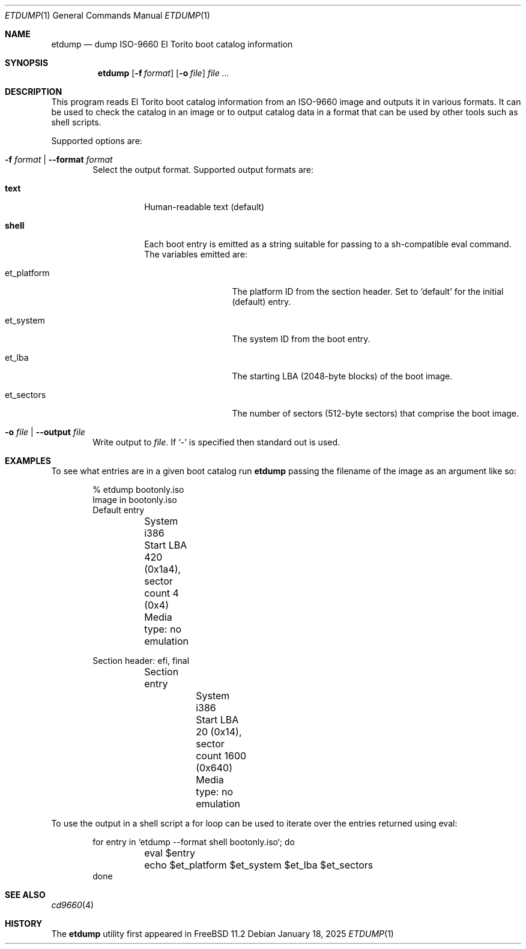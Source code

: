 .\"
.\" SPDX-License-Identifier: BSD-2-Clause
.\"
.\" Copyright (c) 2018 iXsystems, Inc
.\" All rights reserved.
.\"
.\" Redistribution and use in source and binary forms, with or without
.\" modification, are permitted provided that the following conditions
.\" are met:
.\" 1. Redistributions of source code must retain the above copyright
.\"    notice, this list of conditions and the following disclaimer.
.\" 2. Redistributions in binary form must reproduce the above copyright
.\"    notice, this list of conditions and the following disclaimer in the
.\"    documentation and/or other materials provided with the distribution.
.\"
.\" THIS SOFTWARE IS PROVIDED BY THE AUTHOR AND CONTRIBUTORS ``AS IS'' AND
.\" ANY EXPRESS OR IMPLIED WARRANTIES, INCLUDING, BUT NOT LIMITED TO, THE
.\" IMPLIED WARRANTIES OF MERCHANTABILITY AND FITNESS FOR A PARTICULAR PURPOSE
.\" ARE DISCLAIMED.  IN NO EVENT SHALL THE AUTHOR OR CONTRIBUTORS BE LIABLE
.\" FOR ANY DIRECT, INDIRECT, INCIDENTAL, SPECIAL, EXEMPLARY, OR CONSEQUENTIAL
.\" DAMAGES (INCLUDING, BUT NOT LIMITED TO, PROCUREMENT OF SUBSTITUTE GOODS
.\" OR SERVICES; LOSS OF USE, DATA, OR PROFITS; OR BUSINESS INTERRUPTION)
.\" HOWEVER CAUSED AND ON ANY THEORY OF LIABILITY, WHETHER IN CONTRACT, STRICT
.\" LIABILITY, OR TORT (INCLUDING NEGLIGENCE OR OTHERWISE) ARISING IN ANY WAY
.\" OUT OF THE USE OF THIS SOFTWARE, EVEN IF ADVISED OF THE POSSIBILITY OF
.\" SUCH DAMAGE.
.\"
.Dd January 18, 2025
.Dt ETDUMP 1
.Os
.Sh NAME
.Nm etdump
.Nd dump ISO-9660 El Torito boot catalog information
.Sh SYNOPSIS
.Nm
.Op Fl f Ar format
.Op Fl o Ar file
.Ar
.Sh DESCRIPTION
This program reads El Torito boot catalog information
from an ISO-9660 image and outputs it in various formats.
It can be used to check the catalog in an image or
to output catalog data in a format that can be used by other tools
such as shell scripts.
.Pp
Supported options are:
.Bl -tag -width flag
.It Fl f Ar format | Fl -format Ar format
Select the output format.
Supported output formats are:
.Bl -tag -width indent
.It Cm text
Human-readable text (default)
.It Cm shell
Each boot entry is emitted as a string
suitable for passing to a sh-compatible eval command.
The variables emitted are:
.Bl -tag -width "et_platform"
.It Dv et_platform
The platform ID from the section header.
Set to 'default' for the initial (default) entry.
.It Dv et_system
The system ID from the boot entry.
.It Dv et_lba
The starting LBA (2048-byte blocks) of the boot image.
.It Dv et_sectors
The number of sectors (512-byte sectors) that comprise the boot image.
.El
.El
.It Fl o Ar file | Fl -output Ar file
Write output to
.Ar file .
If
.Ql -
is specified then standard out is used.
.El
.Sh EXAMPLES
To see what entries are in a given boot catalog run
.Nm
passing the filename of the image as an argument like so:
.Bd -literal -offset indent
% etdump bootonly.iso
Image in bootonly.iso
Default entry
	System i386
	Start LBA 420 (0x1a4), sector count 4 (0x4)
	Media type: no emulation

Section header: efi, final
	Section entry
		System i386
		Start LBA 20 (0x14), sector count 1600 (0x640)
		Media type: no emulation
.Ed
.Pp
To use the output in a shell script a for loop can be used
to iterate over the entries returned using eval:
.Bd -literal -offset indent
for entry in `etdump --format shell bootonly.iso`; do
	eval $entry
	echo $et_platform $et_system $et_lba $et_sectors
done
.Ed
.Sh SEE ALSO
.Xr cd9660 4
.Sh HISTORY
The
.Nm
utility first appeared in
.Fx 11.2
